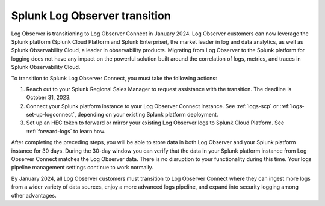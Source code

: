 .. _lo-transition:


*****************************************************************
Splunk Log Observer transition
*****************************************************************

.. meta::
  :description: Discover how you can transition from Log Observer to Log Observer Connect where you can ingest more logs from a wider variety of data sources, enjoy a more advanced logs pipeline, and expand into security logging by the January 2024 deadline.

Log Observer is transitioning to Log Observer Connect in January 2024. Log Observer customers can now leverage the Splunk platform (Splunk Cloud Platform and Splunk Enterprise), the market leader in log and data analytics, as well as Splunk Observability Cloud, a leader in observability products. Migrating from Log Observer to the Splunk platform for logging does not have any impact on the powerful solution built around the correlation of logs, metrics, and traces in Splunk Observability Cloud.

To transition to Splunk Log Observer Connect, you must take the following actions:

1. Reach out to your Splunk Regional Sales Manager to request assistance with the transition. The deadline is October 31, 2023.

2. Connect your Splunk platform instance to your Log Observer Connect instance. See :ref:`logs-scp` or :ref:`logs-set-up-logconnect`, depending on your existing Splunk platform deployment.

3. Set up an HEC token to forward or mirror your existing Log Observer logs to Splunk Cloud Platform. See :ref:`forward-logs` to learn how.

After completing the preceding steps, you will be able to store data in both Log Observer and your Splunk platform instance for 30 days. During the 30-day window you can verify that the data in your Splunk platform instance from Log Observer Connect matches the Log Observer data. There is no disruption to your functionality during this time. Your logs pipeline management settings continue to work normally. 

By January 2024, all Log Observer customers must transition to Log Observer Connect where they can ingest more logs from a wider variety of data sources, enjoy a more advanced logs pipeline, and expand into security logging among other advantages.
